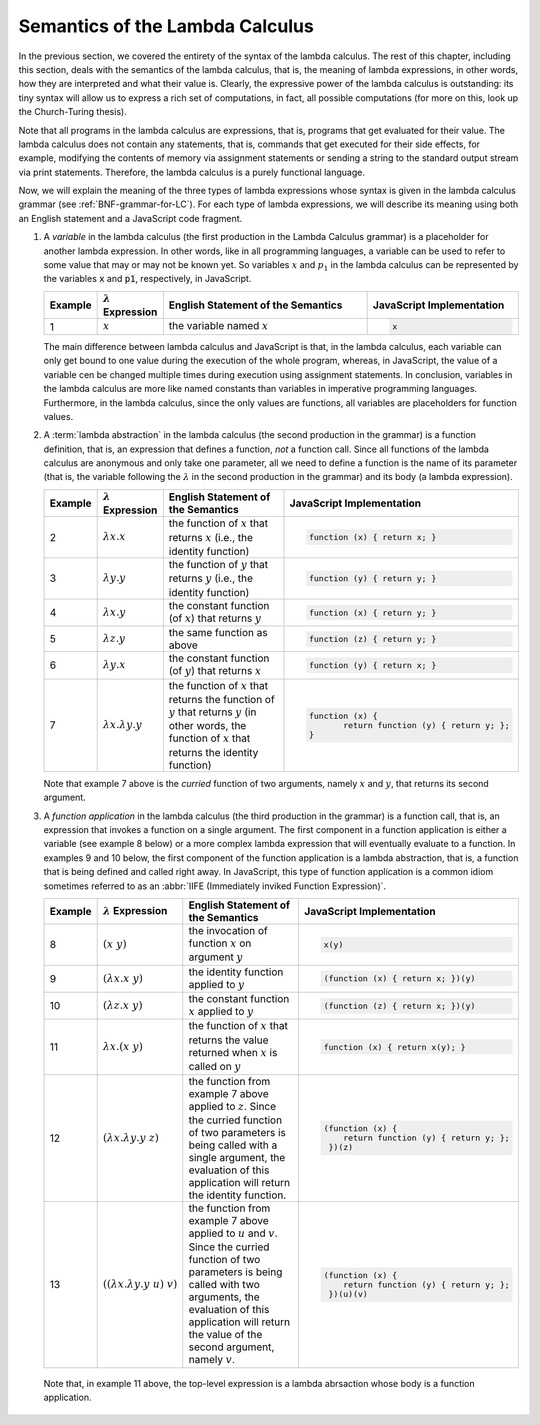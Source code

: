 .. This file is part of the OpenDSA eTextbook project. See
.. http://algoviz.org/OpenDSA for more details.
.. Copyright (c) 2012-13 by the OpenDSA Project Contributors, and
.. distributed under an MIT open source license.

.. avmetadata:: 
   :author: David Furcy, Tom Naps and Taylor Rydahl

.. _semantics-of-the-lambda-calculus:

==================================
 Semantics of the Lambda Calculus
==================================

In the previous section, we covered the entirety of the syntax of the
lambda calculus. The rest of this chapter, including this section,
deals with the semantics of the lambda calculus, that is, the meaning
of lambda expressions, in other words, how they are interpreted and what
their value is. Clearly, the expressive power of the lambda calculus
is outstanding: its tiny syntax will allow us to express a rich set of
computations, in fact, all possible computations (for more on this,
look up the Church-Turing thesis).

Note that all programs in the lambda calculus are expressions, that
is, programs that get evaluated for their value. The lambda calculus
does not contain any statements, that is, commands that get executed
for their side effects, for example, modifying the contents of memory
via assignment statements or sending a string to the standard output
stream via print statements. Therefore, the lambda calculus is a
purely functional language.

Now, we will explain the meaning of the three types of lambda
expressions whose syntax is given in the lambda calculus grammar (see
:ref:`BNF-grammar-for-LC`). For each type of lambda expressions, we will
describe its meaning using both an English statement and a JavaScript
code fragment.

1.  A *variable* in the lambda calculus (the first production in the
    Lambda Calculus grammar) is a placeholder for another lambda
    expression. In other words, like in all programming languages, a
    variable can be used to refer to some value that may or may not be
    known yet. So variables :math:`x` and :math:`p_1` in the lambda
    calculus can be represented by the variables :code:`x` and
    :code:`p1`, respectively, in JavaScript.

    .. list-table:: 
       :widths: 1 2 10 7
       :header-rows: 1

       * - Example
         - :math:`\lambda` Expression
         - English Statement of the Semantics
         - JavaScript Implementation
       * - 1
         - :math:`x`
         - the variable named :math:`x`
         - .. code:: javascript
         
            x

    The main difference between lambda calculus and JavaScript is
    that, in the lambda calculus, each variable can only get bound to
    one value during the execution of the whole program, whereas, in
    JavaScript, the value of a variable cen be changed multiple times
    during execution using assignment statements. In conclusion,
    variables in the lambda calculus are more like named constants
    than variables in imperative programming languages. Furthermore,
    in the lambda calculus, since the only values are functions, all
    variables are placeholders for function values.

2.  A :term:`lambda abstraction` in the lambda calculus (the second
    production in the grammar) is a function definition, that is, an
    expression that defines a function, *not* a function call. Since
    all functions of the lambda calculus are anonymous and only take
    one parameter, all we need to define a function is the name of its
    parameter (that is, the variable following the :math:`\lambda` in
    the second production in the grammar) and its body (a lambda
    expression).

    .. list-table:: 
       :widths: 1 2 10 7
       :header-rows: 1

       * - Example
         - :math:`\lambda` Expression
         - English Statement of the Semantics
         - JavaScript Implementation
       * - 2
         - :math:`\lambda x.x`
         - the function of :math:`x` that returns :math:`x` (i.e., the identity function)
         - .. code::

            function (x) { return x; }
       * - 3
         - :math:`\lambda y.y`
         - the function of :math:`y` that returns :math:`y` (i.e., the identity function)
         - .. code::     

            function (y) { return y; }
       * - 4
         - :math:`\lambda x.y`
         - the constant function (of :math:`x`) that returns :math:`y`
         - .. code::

              function (x) { return y; }
       * - 5
         - :math:`\lambda z.y`
         - the same function as above
         - .. code::
 
             function (z) { return y; }
       * - 6
         - :math:`\lambda y.x`
         - the constant function (of :math:`y`) that returns :math:`x`
         - .. code:: javascript

              function (y) { return x; }
       * - 7
         - :math:`\lambda x.\lambda y.y`
         - the function of :math:`x` that returns the function of :math:`y` that 
           returns :math:`y` (in other words, the function of :math:`x` that 
           returns the identity function)
         - .. code::

              function (x) {
                     return function (y) { return y; };
              }

    Note that example 7 above is the *curried* function of two
    arguments, namely :math:`x` and :math:`y`, that returns its second
    argument.

3.  A *function application* in the lambda calculus (the third
    production in the grammar) is a function call, that is, an
    expression that invokes a function on a single argument. The first
    component in a function application is either a variable (see
    example 8 below) or a more complex lambda expression that will
    eventually evaluate to a function. In examples 9 and 10 below, the
    first component of the function application is a lambda
    abstraction, that is, a function that is being defined and called
    right away. In JavaScript, this type of function application is a
    common idiom sometimes referred to as an :abbr:`IIFE (Immediately
    inviked Function Expression)`.

    .. list-table:: 
       :widths: 1 2 10 7
       :header-rows: 1

       * - Example
         - :math:`\lambda` Expression
         - English Statement of the Semantics
         - JavaScript Implementation
       * - 8
         - :math:`(x\ y)`
         - the invocation of function :math:`x` on argument  :math:`y`
         - .. code::

              x(y)
       * - 9
         - :math:`(\lambda x.x\ y)`
         - the identity function applied to :math:`y`
         - .. code::

              (function (x) { return x; })(y)
       * - 10
         - :math:`(\lambda z.x\ y)`
         - the constant function :math:`x` applied to :math:`y`
         - .. code::

              (function (z) { return x; })(y)
       * - 11
         - :math:`\lambda x.(x\ y)`
         - the function of :math:`x` that returns the value returned when :math:`x` 
           is called on :math:`y`
         - .. code::
  
              function (x) { return x(y); }
       * - 12
         - :math:`(\lambda x.\lambda y.y\ z)`
         - the function from example 7 above applied to
           :math:`z`. Since the curried function of two parameters is
           being called with a single argument, the evaluation of this
           application will return the identity function.
         - .. code::
  
              (function (x) { 
                  return function (y) { return y; };
               })(z)
       * - 13
         - :math:`( (\lambda x.\lambda y.y\ u)\ v)`
         - the function from example 7 above applied to :math:`u` and
           :math:`v`. Since the curried function of two parameters is
           being called with two arguments, the evaluation of this
           application will return the value of the second argument,
           namely :math:`v`.
         - .. code::
  
              (function (x) { 
                  return function (y) { return y; };
               })(u)(v)


   Note that, in example 11 above, the top-level expression is a
   lambda abrsaction whose body is a function application.
